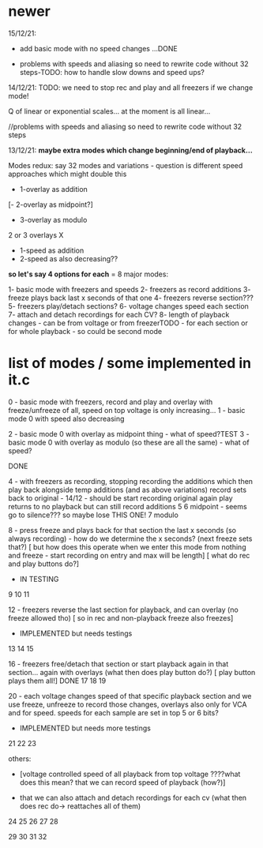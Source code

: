 * newer

15/12/21: 

- add basic mode with no speed changes ...DONE

- problems with speeds and aliasing so need to rewrite code without 32 steps-TODO: how to handle slow downs and speed ups?

14/12/21: TODO: we need to stop rec and play and all freezers if we change mode!

Q of linear or exponential scales... at the moment is all linear...

//problems with speeds and aliasing so need to rewrite code without 32 steps

13/12/21: *maybe extra modes which change beginning/end of playback...*

Modes redux: say 32 modes and variations - question is different speed approaches which might double this

- 1-overlay as addition
[- 2-overlay as midpoint?]
- 3-overlay as modulo

2 or 3 overlays
X
- 1-speed as addition
- 2-speed as also decreasing??

*so let's say 4 options for each* = 8 major modes:

1- basic mode with freezers and speeds
2- freezers as record additions
3- freeze plays back last x seconds of that one
4- freezers reverse section???
5- freezers play/detach sections?
6- voltage changes speed each section
7- attach and detach recordings for each CV?
8- length of playback changes - can be from voltage or from freezerTODO - for each section or for whole playback - so could be second mode

* list of modes / some implemented in it.c

0 - basic mode with freezers, record and play and overlay with freeze/unfreeze of all, speed on top voltage is only increasing...
1 - basic mode 0 with speed also decreasing

2 - basic mode 0 with overlay as midpoint thing - what of speed?TEST
3 - basic mode 0 with overlay as modulo (so these are all the same) - what of speed?

DONE

4 - with freezers as recording, stopping recording the additions which
then play back alongside temp additions (and as above variations)
record sets back to original - 14/12 - should be start recording original again
play returns to no playback but can still record additions
5 
6 midpoint - seems go to silence??? so maybe lose THIS ONE!
7 modulo

8 - press freeze and plays back for that section the last x seconds (so always recording) - how do we determine the x seconds? (next freeze sets that?)
       [ but how does this operate when we enter this mode from nothing and freeze - start recording on entry and max will be length]
       [ what do rec and play buttons do?]
- IN TESTING
9
10
11

12 - freezers reverse the last section for playback, and can overlay (no freeze allowed tho) 
[ so in rec and non-playback freeze also freezes]
- IMPLEMENTED but needs testings

13
14
15

16 - freezers free/detach that section or start playback again in that section... again with overlays (what then does play button do?)
[ play button plays them all!] DONE
17
18
19

20 - each voltage changes speed of that specific playback section and
we use freeze, unfreeze to record those changes, overlays also only
for VCA and for speed. speeds for each sample are set in top 5 or 6 bits?
- IMPLEMENTED but needs more testings

21
22
23


others: 

- [voltage controlled speed of all playback from top voltage ????what does this mean? that we can record speed of playback (how?)]

- that we can also attach and detach recordings for each cv (what then does rec do-> reattaches all of them)

24
25
26
27
28

29
30
31
32

